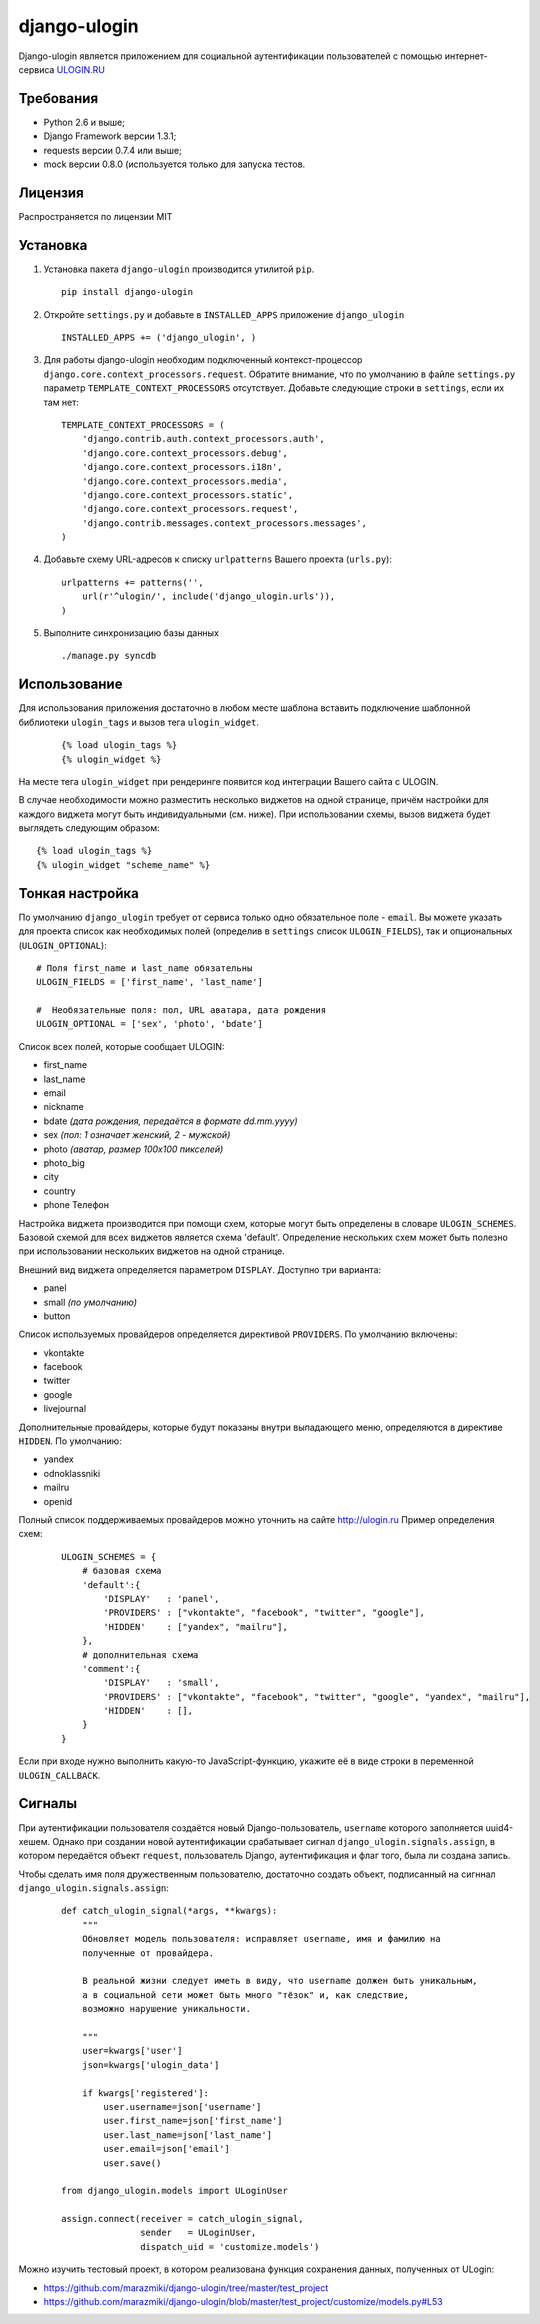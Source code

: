 django-ulogin
=============

Django-ulogin является приложением для социальной аутентификации пользователей с помощью интернет-сервиса `ULOGIN.RU <http://ulogin.ru>`_

Требования
-----------
- Python 2.6 и выше;
- Django Framework версии 1.3.1;
- requests версии 0.7.4 или выше;
- mock версии 0.8.0 (используется только для запуска тестов.

Лицензия
--------
Распространяется по лицензии MIT


Установка
----------

1. Установка пакета ``django-ulogin`` производится утилитой ``pip``.

 ::

    pip install django-ulogin

2. Откройте ``settings.py`` и добавьте в ``INSTALLED_APPS`` приложение ``django_ulogin``

 ::

    INSTALLED_APPS += ('django_ulogin', ) 

3. Для работы django-ulogin необходим подключенный контекст-процессор ``django.core.context_processors.request``. Обратите внимание, что по умолчанию в файле ``settings.py`` параметр ``TEMPLATE_CONTEXT_PROCESSORS`` отсутствует. Добавьте следующие строки в ``settings``, если их там нет:

  ::

    TEMPLATE_CONTEXT_PROCESSORS = (
        'django.contrib.auth.context_processors.auth',
        'django.core.context_processors.debug',
        'django.core.context_processors.i18n',
        'django.core.context_processors.media',
        'django.core.context_processors.static',
        'django.core.context_processors.request',
        'django.contrib.messages.context_processors.messages',
    )

4. Добавьте схему URL-адресов к списку ``urlpatterns`` Вашего проекта (``urls.py``):

 ::

    urlpatterns += patterns('',
        url(r'^ulogin/', include('django_ulogin.urls')),
    )

5. Выполните синхронизацию базы данных

 ::

    ./manage.py syncdb


Использование
-------------

Для использования приложения достаточно в любом месте шаблона вставить подключение шаблонной библиотеки ``ulogin_tags`` и вызов тега ``ulogin_widget``.

  ::

    {% load ulogin_tags %}
    {% ulogin_widget %}


На месте тега ``ulogin_widget`` при рендеринге появится код интеграции Вашего сайта c ULOGIN.

В случае необходимости можно разместить несколько виджетов на одной странице, причём настройки для каждого виджета могут быть индивидуальными (см. ниже). При использовании схемы, вызов виджета будет выглядеть следующим образом:

::

    {% load ulogin_tags %}
    {% ulogin_widget "scheme_name" %}


Тонкая настройка
----------------

По умолчанию ``django_ulogin`` требует от сервиса только одно обязательное поле - ``email``. Вы можете указать для проекта список как необходимых полей (определив в ``settings`` список ``ULOGIN_FIELDS``), так и опциональных (``ULOGIN_OPTIONAL``):

::

    # Поля first_name и last_name обязательны
    ULOGIN_FIELDS = ['first_name', 'last_name']

    #  Необязательные поля: пол, URL аватара, дата рождения
    ULOGIN_OPTIONAL = ['sex', 'photo', 'bdate'] 

Список всех полей, которые сообщает ULOGIN:

- first_name
- last_name
- email
- nickname
- bdate *(дата рождения, передаётся в формате dd.mm.yyyy)*
- sex *(пол: 1 означает женский, 2 - мужской)*        
- photo *(аватар, размер 100х100 пикселей)*    
- photo_big  
- city
- country
- phone Телефон

Настройка виджета производится при помощи схем, которые могут быть определены в словаре ``ULOGIN_SCHEMES``. Базовой схемой для всех виджетов является схема 'default'. Определение нескольких схем может быть полезно при использовании нескольких виджетов на одной странице.

Внешний вид виджета определяется параметром ``DISPLAY``. Доступно три варианта:

- panel
- small *(по умолчанию)*
- button

Список используемых провайдеров определяется директивой ``PROVIDERS``. По умолчанию включены:

- vkontakte
- facebook
- twitter
- google
- livejournal

Дополнительные провайдеры, которые будут показаны внутри выпадающего меню, определяются в директиве ``HIDDEN``. По умолчанию:

- yandex
- odnoklassniki
- mailru
- openid

Полный список поддерживаемых провайдеров можно уточнить на сайте http://ulogin.ru
Пример определения схем:

  ::

    ULOGIN_SCHEMES = {
        # базовая схема
        'default':{
            'DISPLAY'   : 'panel',
            'PROVIDERS' : ["vkontakte", "facebook", "twitter", "google"],
            'HIDDEN'    : ["yandex", "mailru"],
        },
        # дополнительная схема
        'comment':{
            'DISPLAY'   : 'small',
            'PROVIDERS' : ["vkontakte", "facebook", "twitter", "google", "yandex", "mailru"],
            'HIDDEN'    : [],
        }
    }


Если при входе нужно выполнить какую-то JavaScript-функцию, укажите её в виде строки в переменной ``ULOGIN_CALLBACK``.


Сигналы
-------

При аутентификации пользователя создаётся новый Django-пользователь, ``username`` которого заполняется uuid4-хешем. Однако при создании новой аутентификации срабатывает сигнал ``django_ulogin.signals.assign``, в котором передаётся объект ``request``, пользователь Django, аутентификация и флаг того, была ли создана запись.

Чтобы сделать имя поля дружественным пользователю, достаточно создать объект, подписанный на сигннал ``django_ulogin.signals.assign``:

  ::

    def catch_ulogin_signal(*args, **kwargs):
        """
        Обновляет модель пользователя: исправляет username, имя и фамилию на 
        полученные от провайдера.

        В реальной жизни следует иметь в виду, что username должен быть уникальным,
        а в социальной сети может быть много "тёзок" и, как следствие,
        возможно нарушение уникальности.

        """
        user=kwargs['user']
        json=kwargs['ulogin_data']

        if kwargs['registered']:
            user.username=json['username']
            user.first_name=json['first_name']
            user.last_name=json['last_name']
            user.email=json['email']
            user.save()

    from django_ulogin.models import ULoginUser

    assign.connect(receiver = catch_ulogin_signal,
                   sender   = ULoginUser,
                   dispatch_uid = 'customize.models')


Можно изучить тестовый проект, в котором реализована функция сохранения данных, полученных от ULogin:

- https://github.com/marazmiki/django-ulogin/tree/master/test_project
- https://github.com/marazmiki/django-ulogin/blob/master/test_project/customize/models.py#L53

